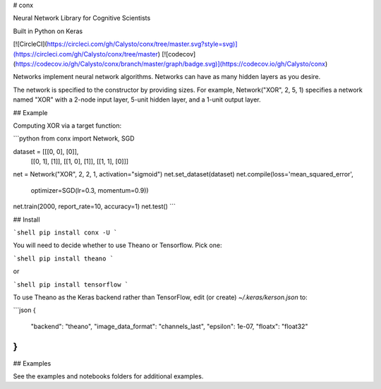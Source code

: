 # conx

Neural Network Library for Cognitive Scientists

Built in Python on Keras

[![CircleCI](https://circleci.com/gh/Calysto/conx/tree/master.svg?style=svg)](https://circleci.com/gh/Calysto/conx/tree/master) [![codecov](https://codecov.io/gh/Calysto/conx/branch/master/graph/badge.svg)](https://codecov.io/gh/Calysto/conx)

Networks implement neural network algorithms. Networks can have as many hidden layers as you desire.

The network is specified to the constructor by providing sizes. For example, Network("XOR", 2, 5, 1) specifies a network named "XOR" with a 2-node input layer, 5-unit hidden layer, and a 1-unit output layer.

## Example

Computing XOR via a target function:

```python
from conx import Network, SGD

dataset = [[[0, 0], [0]],
          [[0, 1], [1]],
          [[1, 0], [1]],
          [[1, 1], [0]]]

net = Network("XOR", 2, 2, 1, activation="sigmoid")
net.set_dataset(dataset)
net.compile(loss='mean_squared_error',
            optimizer=SGD(lr=0.3, momentum=0.9))
net.train(2000, report_rate=10, accuracy=1)
net.test()
```

## Install

```shell
pip install conx -U
```

You will need to decide whether to use Theano or Tensorflow. Pick one:

```shell
pip install theano
```

or

```shell
pip install tensorflow
```

To use Theano as the Keras backend rather than TensorFlow, edit (or create) `~/.keras/kerson.json` to:

```json
{
    "backend": "theano",
    "image_data_format": "channels_last",
    "epsilon": 1e-07,
    "floatx": "float32"
}
```

## Examples

See the examples and notebooks folders for additional examples.



